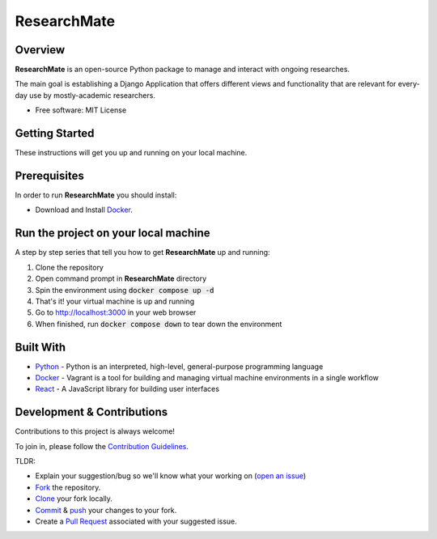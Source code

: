 =============
ResearchMate
=============

Overview
========

**ResearchMate** is an open-source Python package to manage and interact with ongoing researches.

The main goal is establishing a Django Application that offers different views and functionality
that are relevant for every-day use by mostly-academic researchers.

* Free software: MIT License

Getting Started
================

These instructions will get you up and running on your local machine.

Prerequisites
==============

In order to run **ResearchMate** you should install:

* Download and Install `Docker`_.

Run the project on your local machine
======================================
A step by step series that tell you how to get **ResearchMate** up and running:

1. Clone the repository
2. Open command prompt in **ResearchMate** directory
3. Spin the environment using :code:`docker compose up -d`
4. That's it! your virtual machine is up and running
5. Go to http://localhost:3000 in your web browser
6. When finished, run :code:`docker compose down` to tear down the environment

Built With
===========
* `Python`_ - Python is an interpreted, high-level, general-purpose programming language
* `Docker`_ - Vagrant is a tool for building and managing virtual machine environments in a single workflow
* `React`_ - A JavaScript library for building user interfaces


Development & Contributions
============================
Contributions to this project is always welcome!

To join in, please follow the `Contribution Guidelines`_.

TLDR:

* Explain your suggestion/bug so we'll know what your working on (`open an issue`_)
* `Fork`_ the repository.
* `Clone`_ your fork locally.
* `Commit`_ & `push`_ your changes to your fork.
* Create a `Pull Request`_ associated with your suggested issue.

.. _Docker: https://www.docker.com/
.. _Python: https://www.python.org/
.. _Contribution Guidelines: https://github.com/jeniaSakirko/ResearchMate/blob/main/CONTRIBUTING.rst
.. _open an issue: https://docs.github.com/en/issues/tracking-your-work-with-issues/creating-an-issue
.. _Fork: https://docs.github.com/en/get-started/quickstart/fork-a-repo
.. _Clone: https://docs.github.com/en/repositories/creating-and-managing-repositories/cloning-a-repository
.. _Commit: https://github.com/git-guides/git-commit
.. _push: https://github.com/git-guides/git-push
.. _Pull Request: https://docs.github.com/en/pull-requests/collaborating-with-pull-requests/proposing-changes-to-your-work-with-pull-requests/about-pull-requests
.. _React: https://reactjs.org/